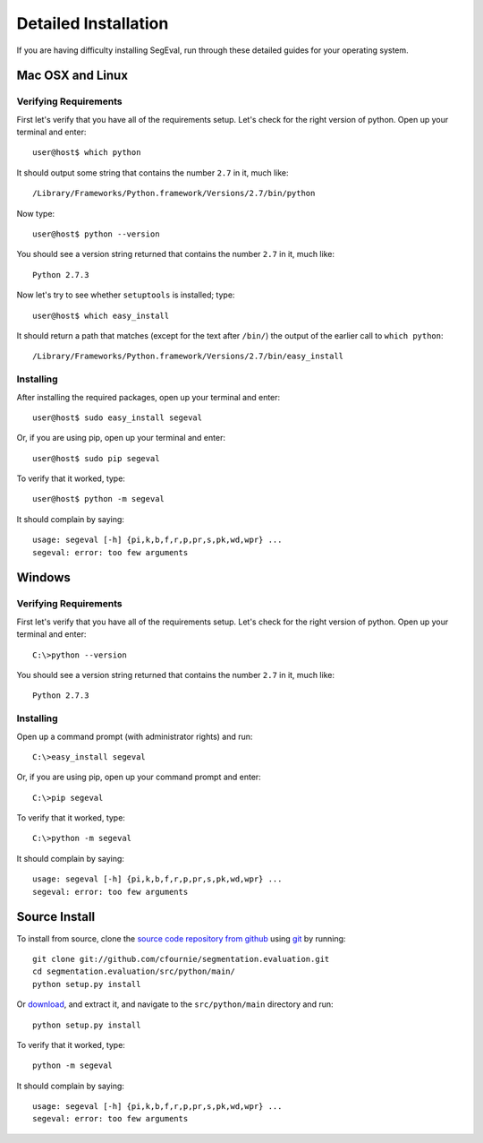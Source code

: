 Detailed Installation
*********************

If you are having difficulty installing SegEval, run through these detailed guides for your operating system.

Mac OSX and Linux
-----------------

Verifying Requirements
++++++++++++++++++++++

First let's verify that you have all of the requirements setup. Let's check for the right version of python.  Open up your terminal and enter::

  user@host$ which python

It should output some string that contains the number ``2.7`` in it, much like::
  
  /Library/Frameworks/Python.framework/Versions/2.7/bin/python

Now type::

  user@host$ python --version

You should see a version string returned that contains the number ``2.7`` in it, much like::

  Python 2.7.3

Now let's try to see whether ``setuptools`` is installed; type::

  user@host$ which easy_install

It should return a path that matches (except for the text after ``/bin/``) the output of the earlier call to ``which python``::

  /Library/Frameworks/Python.framework/Versions/2.7/bin/easy_install


Installing
++++++++++

After installing the required packages, open up your terminal and enter::
  
  user@host$ sudo easy_install segeval

Or, if you are using pip, open up your terminal and enter::
  
  user@host$ sudo pip segeval

To verify that it worked, type::

  user@host$ python -m segeval

It should complain by saying::

  usage: segeval [-h] {pi,k,b,f,r,p,pr,s,pk,wd,wpr} ...
  segeval: error: too few arguments


Windows
-------

Verifying Requirements
++++++++++++++++++++++

First let's verify that you have all of the requirements setup. Let's check for the right version of python.  Open up your terminal and enter::

  C:\>python --version

You should see a version string returned that contains the number ``2.7`` in it, much like::

  Python 2.7.3


Installing
++++++++++

Open up a command prompt (with administrator rights) and run::

  C:\>easy_install segeval

Or, if you are using pip, open up your command prompt and enter::
  
  C:\>pip segeval

To verify that it worked, type::

  C:\>python -m segeval

It should complain by saying::

  usage: segeval [-h] {pi,k,b,f,r,p,pr,s,pk,wd,wpr} ...
  segeval: error: too few arguments


Source Install
--------------

To install from source, clone the `source code repository from github <http://cfournie.github.com/segmentation.evaluation/>`_ using `git <http://git-scm.com/>`_ by running::

  git clone git://github.com/cfournie/segmentation.evaluation.git
  cd segmentation.evaluation/src/python/main/
  python setup.py install

Or `download <http://cfournie.github.com/segmentation.evaluation/>`_,  and extract it, and navigate to the ``src/python/main`` directory and run::

  python setup.py install

To verify that it worked, type::

  python -m segeval

It should complain by saying::

  usage: segeval [-h] {pi,k,b,f,r,p,pr,s,pk,wd,wpr} ...
  segeval: error: too few arguments

